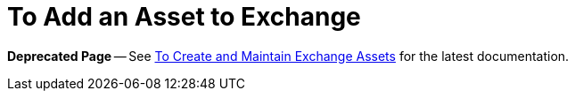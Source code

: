 = To Add an Asset to Exchange

*Deprecated Page* -- See https://beta-anypt.docs-stgx.mulesoft.com/anypoint-exchange/ex2-create[To Create and Maintain Exchange Assets] for the latest documentation.
